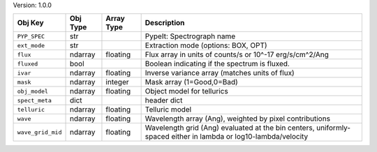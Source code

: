 

Version: 1.0.0

=================  ========  ==========  ==============================================================================================================
Obj Key            Obj Type  Array Type  Description                                                                                                   
=================  ========  ==========  ==============================================================================================================
``PYP_SPEC``       str                   PypeIt: Spectrograph name                                                                                     
``ext_mode``       str                   Extraction mode (options: BOX, OPT)                                                                           
``flux``           ndarray   floating    Flux array in units of counts/s or 10^-17 erg/s/cm^2/Ang                                                      
``fluxed``         bool                  Boolean indicating if the spectrum is fluxed.                                                                 
``ivar``           ndarray   floating    Inverse variance array (matches units of flux)                                                                
``mask``           ndarray   integer     Mask array (1=Good,0=Bad)                                                                                     
``obj_model``      ndarray   floating    Object model for tellurics                                                                                    
``spect_meta``     dict                  header dict                                                                                                   
``telluric``       ndarray   floating    Telluric model                                                                                                
``wave``           ndarray   floating    Wavelength array (Ang), weighted by pixel contributions                                                       
``wave_grid_mid``  ndarray   floating    Wavelength grid (Ang) evaluated at the bin centers, uniformly-spaced either in lambda or log10-lambda/velocity
=================  ========  ==========  ==============================================================================================================
